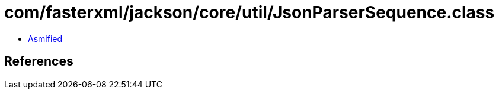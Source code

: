 = com/fasterxml/jackson/core/util/JsonParserSequence.class

 - link:JsonParserSequence-asmified.java[Asmified]

== References

